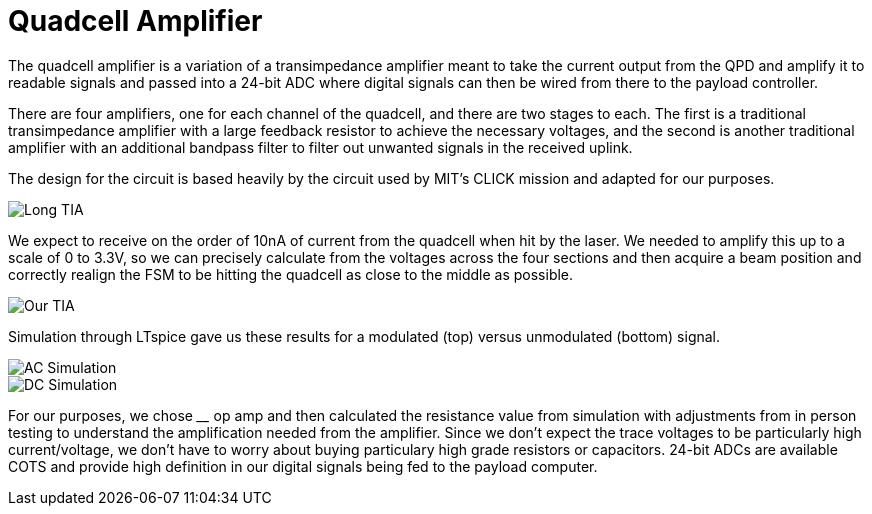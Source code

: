 = Quadcell Amplifier

The quadcell amplifier is a variation of a transimpedance amplifier meant to take the current output from the QPD and amplify it to readable signals and passed into a 24-bit ADC where digital signals can then be wired from there to the payload controller. 

There are four amplifiers, one for each channel of the quadcell, and there are two stages to each. The first is a traditional transimpedance amplifier with a large feedback resistor to achieve the necessary voltages, and the second is another traditional amplifier with an additional bandpass filter to filter out unwanted signals in the received uplink.

The design for the circuit is based heavily by the circuit used by MIT's CLICK mission and adapted for our purposes.

image::Long_TIA.png[]

We expect to receive on the order of 10nA of current from the quadcell when hit by the laser. We needed to amplify this up to a scale of 0 to 3.3V, so we can precisely calculate from the voltages across the four sections and then acquire a beam position and correctly realign the FSM to be hitting the quadcell as close to the middle as possible. 

image::Our_TIA.png[]

Simulation through LTspice gave us these results for a modulated (top) versus unmodulated (bottom) signal.

image::AC_Simulation.png[]

image::DC_Simulation.png[]

For our purposes, we chose ____ op amp and then calculated the resistance value from simulation with adjustments from in person testing to understand the amplification needed from the amplifier. Since we don't expect the trace voltages to be particularly high current/voltage, we don't have to worry about buying particulary high grade resistors or capacitors. 24-bit ADCs are available COTS and provide high definition in our digital signals being fed to the payload computer.